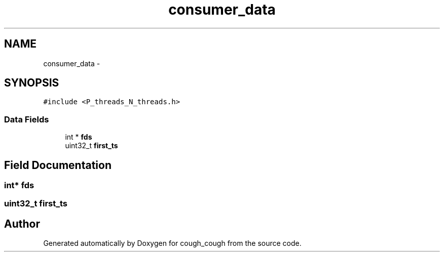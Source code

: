 .TH "consumer_data" 3 "Tue Jun 7 2022" "cough_cough" \" -*- nroff -*-
.ad l
.nh
.SH NAME
consumer_data \- 
.SH SYNOPSIS
.br
.PP
.PP
\fC#include <P_threads_N_threads\&.h>\fP
.SS "Data Fields"

.in +1c
.ti -1c
.RI "int * \fBfds\fP"
.br
.ti -1c
.RI "uint32_t \fBfirst_ts\fP"
.br
.in -1c
.SH "Field Documentation"
.PP 
.SS "int* fds"

.SS "uint32_t first_ts"


.SH "Author"
.PP 
Generated automatically by Doxygen for cough_cough from the source code\&.
